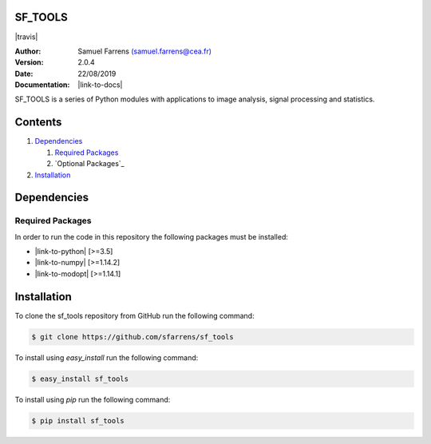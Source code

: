 SF_TOOLS
========

|travis| |coveralls|

.. |travis| raw:: html

  <a href="https://travis-ci.org/sfarrens/sf_tools"
  target="_blank"><img
  src="https://travis-ci.org/sfarrens/sf_tools.svg?branch=master"></a>

.. |coveralls| image:: https://coveralls.io/repos/github/sfarrens/sf_tools/badge.svg
  :target: https://coveralls.io/github/sfarrens/sf_tools

:Author: Samuel Farrens `(samuel.farrens@cea.fr) <samuel.farrens@cea.fr>`_

:Version: 2.0.4

:Date: 22/08/2019

:Documentation: |link-to-docs|

.. |link-to-docs| raw:: html

  <a href="https://sfarrens.github.io/sf_tools/"
  target="_blank">https://sfarrens.github.io/sf_tools/</a>

SF_TOOLS is a series of Python modules with applications to image analysis,
signal processing and statistics.

Contents
========

1. `Dependencies`_

   1. `Required Packages`_
   2. `Optional Packages`_

2. `Installation`_

Dependencies
============

Required Packages
-----------------

In order to run the code in this repository the following packages must be
installed:

* |link-to-python| [>=3.5]

* |link-to-numpy| [>=1.14.2]

* |link-to-modopt| [>=1.14.1]

.. |link-to-python| raw:: html

  <a href="https://www.python.org/"
  target="_blank">Python</a>

.. |link-to-numpy| raw:: html

  <a href="http://www.numpy.org/"
  target="_blank">Numpy</a>

.. |link-to-modopt| raw:: html

  <a href="https://cea-cosmic.github.io/ModOpt/"
  target="_blank">ModOpt</a>

Installation
============

To clone the sf_tools repository from GitHub run the following command:

.. code-block:: bash

  $ git clone https://github.com/sfarrens/sf_tools

To install using `easy_install` run the following command:

.. code-block:: bash

  $ easy_install sf_tools

To install using `pip` run the following command:

.. code-block:: bash

  $ pip install sf_tools
